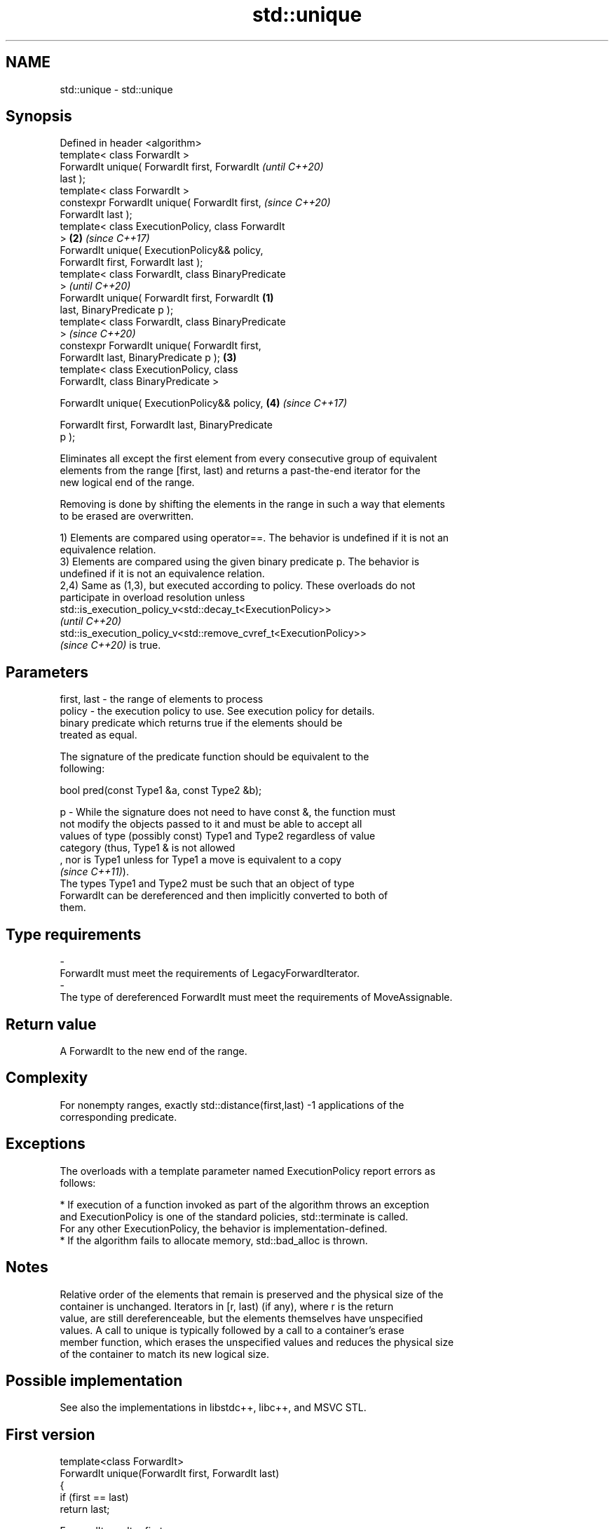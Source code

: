 .TH std::unique 3 "2022.07.31" "http://cppreference.com" "C++ Standard Libary"
.SH NAME
std::unique \- std::unique

.SH Synopsis
   Defined in header <algorithm>
   template< class ForwardIt >
   ForwardIt unique( ForwardIt first, ForwardIt             \fI(until C++20)\fP
   last );
   template< class ForwardIt >
   constexpr ForwardIt unique( ForwardIt first,             \fI(since C++20)\fP
   ForwardIt last );
   template< class ExecutionPolicy, class ForwardIt
   >                                                    \fB(2)\fP \fI(since C++17)\fP
   ForwardIt unique( ExecutionPolicy&& policy,
   ForwardIt first, ForwardIt last );
   template< class ForwardIt, class BinaryPredicate
   >                                                                      \fI(until C++20)\fP
   ForwardIt unique( ForwardIt first, ForwardIt     \fB(1)\fP
   last, BinaryPredicate p );
   template< class ForwardIt, class BinaryPredicate
   >                                                                      \fI(since C++20)\fP
   constexpr ForwardIt unique( ForwardIt first,
   ForwardIt last, BinaryPredicate p );                 \fB(3)\fP
   template< class ExecutionPolicy, class
   ForwardIt, class BinaryPredicate >

   ForwardIt unique( ExecutionPolicy&& policy,              \fB(4)\fP           \fI(since C++17)\fP

   ForwardIt first, ForwardIt last, BinaryPredicate
   p );

   Eliminates all except the first element from every consecutive group of equivalent
   elements from the range [first, last) and returns a past-the-end iterator for the
   new logical end of the range.

   Removing is done by shifting the elements in the range in such a way that elements
   to be erased are overwritten.

   1) Elements are compared using operator==. The behavior is undefined if it is not an
   equivalence relation.
   3) Elements are compared using the given binary predicate p. The behavior is
   undefined if it is not an equivalence relation.
   2,4) Same as (1,3), but executed according to policy. These overloads do not
   participate in overload resolution unless
   std::is_execution_policy_v<std::decay_t<ExecutionPolicy>>
   \fI(until C++20)\fP
   std::is_execution_policy_v<std::remove_cvref_t<ExecutionPolicy>>
   \fI(since C++20)\fP is true.

.SH Parameters

   first, last - the range of elements to process
   policy      - the execution policy to use. See execution policy for details.
                 binary predicate which returns true if the elements should be
                 treated as equal.

                 The signature of the predicate function should be equivalent to the
                 following:

                 bool pred(const Type1 &a, const Type2 &b);

   p           - While the signature does not need to have const &, the function must
                 not modify the objects passed to it and must be able to accept all
                 values of type (possibly const) Type1 and Type2 regardless of value
                 category (thus, Type1 & is not allowed
                 , nor is Type1 unless for Type1 a move is equivalent to a copy
                 \fI(since C++11)\fP).
                 The types Type1 and Type2 must be such that an object of type
                 ForwardIt can be dereferenced and then implicitly converted to both of
                 them.
.SH Type requirements
   -
   ForwardIt must meet the requirements of LegacyForwardIterator.
   -
   The type of dereferenced ForwardIt must meet the requirements of MoveAssignable.

.SH Return value

   A ForwardIt to the new end of the range.

.SH Complexity

   For nonempty ranges, exactly std::distance(first,last) -1 applications of the
   corresponding predicate.

.SH Exceptions

   The overloads with a template parameter named ExecutionPolicy report errors as
   follows:

     * If execution of a function invoked as part of the algorithm throws an exception
       and ExecutionPolicy is one of the standard policies, std::terminate is called.
       For any other ExecutionPolicy, the behavior is implementation-defined.
     * If the algorithm fails to allocate memory, std::bad_alloc is thrown.

.SH Notes

   Relative order of the elements that remain is preserved and the physical size of the
   container is unchanged. Iterators in [r, last) (if any), where r is the return
   value, are still dereferenceable, but the elements themselves have unspecified
   values. A call to unique is typically followed by a call to a container's erase
   member function, which erases the unspecified values and reduces the physical size
   of the container to match its new logical size.

.SH Possible implementation

   See also the implementations in libstdc++, libc++, and MSVC STL.

.SH First version
   template<class ForwardIt>
   ForwardIt unique(ForwardIt first, ForwardIt last)
   {
       if (first == last)
           return last;

       ForwardIt result = first;
       while (++first != last) {
           if (!(*result == *first) && ++result != first) {
               *result = std::move(*first);
           }
       }
       return ++result;
   }
.SH Second version
   template<class ForwardIt, class BinaryPredicate>
   ForwardIt unique(ForwardIt first, ForwardIt last, BinaryPredicate p)
   {
       if (first == last)
           return last;

       ForwardIt result = first;
       while (++first != last) {
           if (!p(*result, *first) && ++result != first) {
               *result = std::move(*first);
           }
       }
       return ++result;
   }

.SH Example


// Run this code

 #include <algorithm>
 #include <iostream>
 #include <vector>

 int main()
 {
     // a vector containing several duplicate elements
     std::vector<int> v{1,2,1,1,3,3,3,4,5,4};
     auto print = [&] (int id) {
         std::cout << "@" << id << ": ";
         for (int i : v)
             std::cout << i << ' ';
         std::cout << '\\n';
     };
     print(1);

     // remove consecutive (adjacent) duplicates
     auto last = std::unique(v.begin(), v.end());
     // v now holds {1 2 1 3 4 5 4 x x x}, where 'x' is indeterminate
     v.erase(last, v.end());
     print(2);

     // sort followed by unique, to remove all duplicates
     std::sort(v.begin(), v.end()); // {1 1 2 3 4 4 5}
     print(3);

     last = std::unique(v.begin(), v.end());
     // v now holds {1 2 3 4 5 x x}, where 'x' is indeterminate
     v.erase(last, v.end());
     print(4);
 }

.SH Output:

 @1: 1 2 1 1 3 3 3 4 5 4
 @2: 1 2 1 3 4 5 4
 @3: 1 1 2 3 4 4 5
 @4: 1 2 3 4 5

.SH See also

                  finds the first two adjacent items that are equal (or satisfy a given
   adjacent_find  predicate)
                  \fI(function template)\fP
                  creates a copy of some range of elements that contains no consecutive
   unique_copy    duplicates
                  \fI(function template)\fP
   remove         removes elements satisfying specific criteria
   remove_if      \fI(function template)\fP
   unique         removes consecutive duplicate elements
                  \fI(public member function of std::list<T,Allocator>)\fP
   unique         removes consecutive duplicate elements
   \fI(C++11)\fP        \fI(public member function of std::forward_list<T,Allocator>)\fP
   ranges::unique removes consecutive duplicate elements in a range
   (C++20)        (niebloid)
